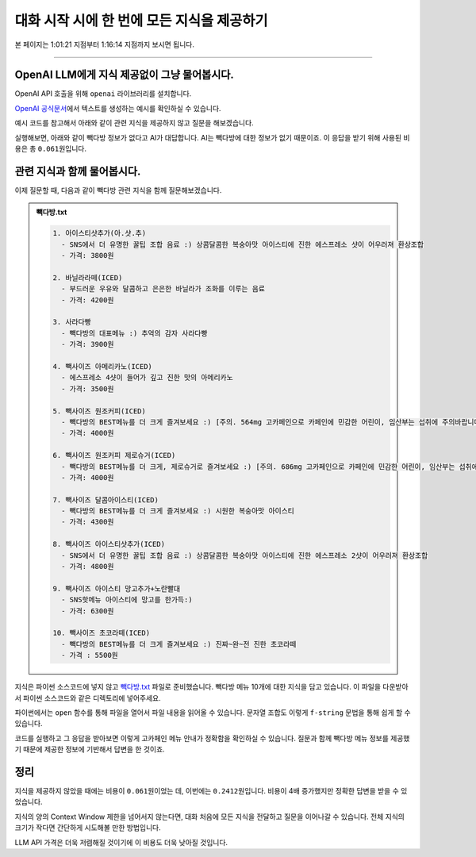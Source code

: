 대화 시작 시에 한 번에 모든 지식을 제공하기
===========================================

본 페이지는 1:01:21 지점부터 1:16:14 지점까지 보시면 됩니다.

.. raw:: html

  <div class="video-container">
    <iframe
        src="https://www.youtube.com/embed/aI-Dt4wSgLY?start=3681"
        frameborder="0"
        allowfullscreen>
    </iframe>
  </div>

----

OpenAI LLM에게 지식 제공없이 그냥 물어봅시다.
----------------------------------------------------

OpenAI API 호출을 위해 ``openai`` 라이브러리를 설치합니다.

.. code-block:: shell
   :linenos:

   pip install -U openai django-environ

`OpenAI 공식문서 <https://platform.openai.com/docs/quickstart>`_\에서 텍스트를 생성하는 예시를 확인하실 수 있습니다.

예시 코드를 참고해서 아래와 같이 관련 지식을 제공하지 않고 질문을 해보겠습니다.

.. tab-set::

   .. tab-item:: 질문 프롬프트

      넌 AI Assistant. 모르는 건 모른다고 대답.

      빽다방 카페인이 높은 음료와 가격은?

.. code-block:: python
   :linenos:
   :caption: oneshot.py

   import openai
   from environ import Env

   env = Env()
   env.read_env()  # .env 파일을 환경변수로서 로딩


   def print_prices(input_tokens: int, output_tokens: int) -> None:
       input_price = (input_tokens * 0.150 / 1_000_000) * 1_500
       output_price = (output_tokens * 0.600 / 1_000_000) * 1_500
       print("input: tokens {}, krw {:.4f}".format(input_tokens, input_price))
       print("output: tokens {}, krw {:4f}".format(output_tokens, output_price))


   def make_ai_message(question: str) -> str:
       client = openai.Client()  # OPENAI_API_KEY 환경변수를 디폴트로 참조

       res = client.chat.completions.create(
           messages=[
               { "role": "user", "content": question },
           ],
           model="gpt-4o-mini",
           temperature=0,
       )
       print_prices(res.usage.prompt_tokens, res.usage.completion_tokens)
       return res.choices[0].message.content


   def main():
       question = "넌 AI Assistant. 모르는 건 모른다고 대답.\n\n빽다방 카페인이 높은 음료와 가격은?"
       ai_message = make_ai_message(question)
       print(ai_message)


   if __name__ == "__main__":
       main()

실행해보면, 아래와 같이 빽다방 정보가 없다고 AI가 대답합니다.
AI는 빽다방에 대한 정보가 없기 때문이죠. 이 응답을 받기 위해 사용된 비용은 총 ``0.061``\ 원입니다.

.. tab-set::

   .. tab-item:: 질문 프롬프트

      넌 AI Assistant. 모르는 건 모른다고 대답.

      빽다방 카페인이 높은 음료와 가격은?

   .. tab-item:: 응답
      :selected:

      input: tokens 35, krw 0.0079

      output: tokens 59, krw 0.053100

      죄송하지만, 빽다방의 특정 음료와 가격에 대한 정보는 가지고 있지 않습니다. 빽다방의 메뉴와 가격은 매장이나 공식 웹사이트에서 확인하시는 것이 가장 정확합니다. 다른 질문이 있으시면 도와드리겠습니다!

관련 지식과 함께 물어봅시다.
--------------------------------------

이제 질문할 때, 다음과 같이 빽다방 관련 지식을 함께 질문해보겠습니다.

.. tab-set::

   .. tab-item:: 질문 프롬프트

      .. code-block:: text

          넌 AI Assistant. 모르는 건 모른다고 대답.

          [[빽다방 메뉴 정보]]

          1. 아이스티샷추가(아.샷.추)
            - SNS에서 더 유명한 꿀팁 조합 음료 :) 상콤달콤한 복숭아맛 아이스티에 진한 에스프레소 샷이 어우러져 환상조합
            - 가격: 3800원

          2. 바닐라라떼(ICED)
            - 부드러운 우유와 달콤하고 은은한 바닐라가 조화를 이루는 음료
            - 가격: 4200원

          3. 사라다빵
            - 빽다방의 대표메뉴 :) 추억의 감자 사라다빵
            - 가격: 3900원

          4. 빽사이즈 아메리카노(ICED)
            - 에스프레소 4샷이 들어가 깊고 진한 맛의 아메리카노
            - 가격: 3500원

          5. 빽사이즈 원조커피(ICED)
            - 빽다방의 BEST메뉴를 더 크게 즐겨보세요 :) [주의. 564mg 고카페인으로 카페인에 민감한 어린이, 임산부는 섭취에 주의바랍니다]
            - 가격: 4000원

          6. 빽사이즈 원조커피 제로슈거(ICED)
            - 빽다방의 BEST메뉴를 더 크게, 제로슈거로 즐겨보세요 :) [주의. 686mg 고카페인으로 카페인에 민감한 어린이, 임산부는 섭취에 주의바랍니다]
            - 가격: 4000원

          7. 빽사이즈 달콤아이스티(ICED)
            - 빽다방의 BEST메뉴를 더 크게 즐겨보세요 :) 시원한 복숭아맛 아이스티
            - 가격: 4300원

          8. 빽사이즈 아이스티샷추가(ICED)
            - SNS에서 더 유명한 꿀팁 조합 음료 :) 상콤달콤한 복숭아맛 아이스티에 진한 에스프레소 2샷이 어우러져 환상조합
            - 가격: 4800원

          9. 빽사이즈 아이스티 망고추가+노란빨대
            - SNS핫메뉴 아이스티에 망고를 한가득:)
            - 가격: 6300원

          10. 빽사이즈 초코라떼(ICED)
            - 빽다방의 BEST메뉴를 더 크게 즐겨보세요 :) 진짜~완~전 진한 초코라떼
            - 가격 : 5500원

          질문: 빽다방 카페인이 높은 음료와 가격은?

.. admonition:: 빽다방.txt
   :class: dropdown

   .. code-block:: text

      1. 아이스티샷추가(아.샷.추)
        - SNS에서 더 유명한 꿀팁 조합 음료 :) 상콤달콤한 복숭아맛 아이스티에 진한 에스프레소 샷이 어우러져 환상조합
        - 가격: 3800원

      2. 바닐라라떼(ICED)
        - 부드러운 우유와 달콤하고 은은한 바닐라가 조화를 이루는 음료
        - 가격: 4200원

      3. 사라다빵
        - 빽다방의 대표메뉴 :) 추억의 감자 사라다빵
        - 가격: 3900원

      4. 빽사이즈 아메리카노(ICED)
        - 에스프레소 4샷이 들어가 깊고 진한 맛의 아메리카노
        - 가격: 3500원

      5. 빽사이즈 원조커피(ICED)
        - 빽다방의 BEST메뉴를 더 크게 즐겨보세요 :) [주의. 564mg 고카페인으로 카페인에 민감한 어린이, 임산부는 섭취에 주의바랍니다]
        - 가격: 4000원

      6. 빽사이즈 원조커피 제로슈거(ICED)
        - 빽다방의 BEST메뉴를 더 크게, 제로슈거로 즐겨보세요 :) [주의. 686mg 고카페인으로 카페인에 민감한 어린이, 임산부는 섭취에 주의바랍니다]
        - 가격: 4000원

      7. 빽사이즈 달콤아이스티(ICED)
        - 빽다방의 BEST메뉴를 더 크게 즐겨보세요 :) 시원한 복숭아맛 아이스티
        - 가격: 4300원

      8. 빽사이즈 아이스티샷추가(ICED)
        - SNS에서 더 유명한 꿀팁 조합 음료 :) 상콤달콤한 복숭아맛 아이스티에 진한 에스프레소 2샷이 어우러져 환상조합
        - 가격: 4800원

      9. 빽사이즈 아이스티 망고추가+노란빨대
        - SNS핫메뉴 아이스티에 망고를 한가득:)
        - 가격: 6300원

      10. 빽사이즈 초코라떼(ICED)
        - 빽다방의 BEST메뉴를 더 크게 즐겨보세요 :) 진짜~완~전 진한 초코라떼
        - 가격 : 5500원

지식은 파이썬 소스코드에 넣지 않고 `빽다방.txt <https://gist.github.com/allieus/58d7eb0039972540eb98792a67d52664>`_ 파일로 준비했습니다.
빽다방 메뉴 10개에 대한 지식을 담고 있습니다. 
이 파일을 다운받아서 파이썬 소스코드와 같은 디렉토리에 넣어주세요.

파이썬에서는 ``open`` 함수를 통해 파일을 열어서 파일 내용을 읽어올 수 있습니다.
문자열 조합도 이렇게 ``f-string`` 문법을 통해 쉽게 할 수 있습니다.

.. code-block:: python
   :linenos:
   :emphasize-lines: 4,6,8-9

   # 생략

   def main():
       지식 = open("빽다방.txt", "rt", encoding="utf-8").read()

       question = f"""넌 AI Assistant. 모르는 건 모른다고 대답.

   [[빽다방 메뉴 정보]]
   {지식}

   질문: 빽다방 카페인이 높은 음료와 가격은?"""
       ai_message = make_ai_message(question)
       print(ai_message)

   # 생략

코드를 실행하고 그 응답을 받아보면 이렇게 고카페인 메뉴 안내가 정확함을 확인하실 수 있습니다.
질문과 함께 빽다방 메뉴 정보를 제공했기 때문에 제공한 정보에 기반해서 답변을 한 것이죠.

.. tab-set::

   .. tab-item:: 질문 프롬프트

      .. code-block:: text

        넌 AI Assistant. 모르는 건 모른다고 대답.

        [[빽다방 메뉴 정보]]

        1. 아이스티샷추가(아.샷.추)
          - SNS에서 더 유명한 꿀팁 조합 음료 :) 상콤달콤한 복숭아맛 아이스티에 진한 에스프레소 샷이 어우러져 환상조합
          - 가격: 3800원

        2. 바닐라라떼(ICED)
          - 부드러운 우유와 달콤하고 은은한 바닐라가 조화를 이루는 음료
          - 가격: 4200원

        3. 사라다빵
          - 빽다방의 대표메뉴 :) 추억의 감자 사라다빵
          - 가격: 3900원

        4. 빽사이즈 아메리카노(ICED)
          - 에스프레소 4샷이 들어가 깊고 진한 맛의 아메리카노
          - 가격: 3500원

        5. 빽사이즈 원조커피(ICED)
          - 빽다방의 BEST메뉴를 더 크게 즐겨보세요 :) [주의. 564mg 고카페인으로 카페인에 민감한 어린이, 임산부는 섭취에 주의바랍니다]
          - 가격: 4000원

        6. 빽사이즈 원조커피 제로슈거(ICED)
          - 빽다방의 BEST메뉴를 더 크게, 제로슈거로 즐겨보세요 :) [주의. 686mg 고카페인으로 카페인에 민감한 어린이, 임산부는 섭취에 주의바랍니다]
          - 가격: 4000원

        7. 빽사이즈 달콤아이스티(ICED)
          - 빽다방의 BEST메뉴를 더 크게 즐겨보세요 :) 시원한 복숭아맛 아이스티
          - 가격: 4300원

        8. 빽사이즈 아이스티샷추가(ICED)
          - SNS에서 더 유명한 꿀팁 조합 음료 :) 상콤달콤한 복숭아맛 아이스티에 진한 에스프레소 2샷이 어우러져 환상조합
          - 가격: 4800원

        9. 빽사이즈 아이스티 망고추가+노란빨대
          - SNS핫메뉴 아이스티에 망고를 한가득:)
          - 가격: 6300원

        10. 빽사이즈 초코라떼(ICED)
          - 빽다방의 BEST메뉴를 더 크게 즐겨보세요 :) 진짜~완~전 진한 초코라떼
          - 가격 : 5500원

        질문: 빽다방 카페인이 높은 음료와 가격은?

   .. tab-item:: 응답
      :selected:

      .. code-block:: text

         input: tokens 660, krw 0.1485

         output: tokens 103, krw 0.092700

         빽다방에서 카페인이 높은 음료는 다음과 같습니다:

         1. **빽사이즈 원조커피(ICED)**
           - 카페인: 564mg
           - 가격: 4000원

         2. **빽사이즈 원조커피 제로슈거(ICED)**
           - 카페인: 686mg
           - 가격: 4000원

         이 두 음료가 카페인이 가장 높습니다.


정리
--------

지식을 제공하지 않았을 때에는 비용이 ``0.061``\ 원이었는 데, 이번에는 ``0.2412``\ 원입니다.
비용이 4배 증가했지만 정확한 답변을 받을 수 있었습니다.

지식의 양의 Context Window 제한을 넘어서지 않는다면, 대화 처음에 모든 지식을 전달하고 질문을 이어나갈 수 있습니다.
전체 지식의 크기가 작다면 간단하게 시도해볼 만한 방법입니다.

LLM API 가격은 더욱 저렴해질 것이기에 이 비용도 더욱 낮아질 것입니다.
